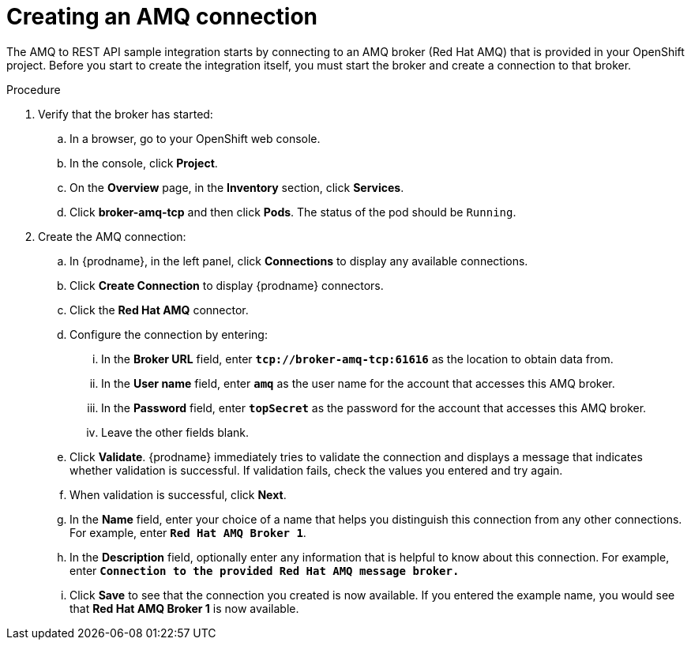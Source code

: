 // Module included in the following assemblies:
// as_amq2api-intro.adoc

[id='amq2api-create-amq-connection_{context}']
= Creating an AMQ connection

The AMQ to REST API sample integration starts by connecting to an
AMQ broker (Red Hat AMQ) that is provided in your OpenShift  
project. Before you
start to create the integration itself, you must start the broker
and create a connection to that broker. 

.Procedure

. Verify that the broker has started:

.. In a browser, go to your OpenShift web console.

.. In the console, click *Project*.

.. On the *Overview* page, in the *Inventory* section, click *Services*.

.. Click *broker-amq-tcp* and then click *Pods*. The status of the pod should be `Running`.

. Create the AMQ connection:

.. In {prodname}, in the left panel, click *Connections* to display any
available connections.
.. Click *Create Connection* to display
{prodname} connectors.
.. Click the *Red Hat AMQ* connector.
.. Configure the connection by entering:
+
... In the *Broker URL* field, enter `*tcp://broker-amq-tcp:61616*`
as the location to obtain data from.
... In the *User name* field, enter `*amq*` as the user name for
the account that accesses this AMQ broker.
... In the *Password* field, enter `*topSecret*` as the password for
the account that accesses this AMQ broker.
... Leave the other fields blank.
.. Click *Validate*. {prodname} immediately tries to validate the
connection and displays a message that indicates whether
validation is successful. If validation fails, check the values you
entered and try again.
.. When validation is successful, click *Next*.
.. In the *Name* field, enter your choice of a name that
helps you distinguish this connection from any other connections.
For example, enter `*Red Hat AMQ Broker 1*`.
.. In the *Description* field, optionally enter any information that
is helpful to know about this connection. For example,
enter `*Connection to the provided Red Hat AMQ message broker.*`
.. Click *Save* to see that the connection you
created is now available. If you entered the example name, you would
see that *Red Hat AMQ Broker 1* is now available.
